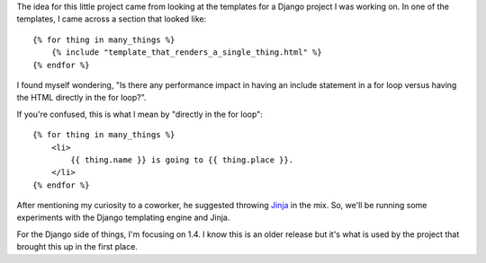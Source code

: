 The idea for this little project came from looking at the templates for
a Django project I was working on. In one of the templates, I came across
a section that looked like:

::

    {% for thing in many_things %}
        {% include "template_that_renders_a_single_thing.html" %}
    {% endfor %}

I found myself wondering, "Is there any performance impact in having an
include statement in a for loop versus having the HTML directly in the for
loop?".

If you're confused, this is what I mean by "directly in the for loop":

::

    {% for thing in many_things %}
        <li>
            {{ thing.name }} is going to {{ thing.place }}.
        </li>
    {% endfor %}

After mentioning my curiosity to a coworker, he suggested throwing
`Jinja <http://jinja.pocoo.org/>`_ in the mix. So, we'll be running some
experiments with the Django templating engine and Jinja.

For the Django side of things, I'm focusing on 1.4. I know this is an older
release but it's what is used by the project that brought this up in the first
place.
